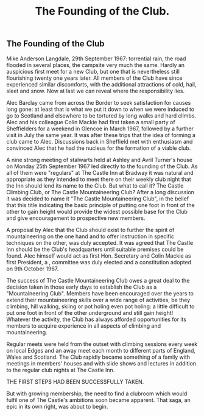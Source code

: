 :SETUP:
#+TITLE: The Founding of the Club.
:END:

** The Founding of the Club
\chapterauthor{by }Mike Anderson
Langdale, 29th September 1967: torrential rain, the  road
flooded in several places, the campsite very much the same.
Hardly an auspicious first meet for a new Club, but one that is
nevertheless still flourishing twenty one years later. All
members of the Club have since experienced similar discomforts,
with the additional attractions of cold, hail, sleet and snow.
Now at last we can reveal where the responsibility lies.

Alec Barclay came from across the Border to seek
satisfaction for causes long gone: at least that is what we put
it down to when we were induced to go to Scotland and elsewhere
to be tortured by long walks and hard climbs. Alec and his
colleague Colin Mackie had first taken a small party of
Sheffielders for a weekend in Glencoe in March 1967, followed by
a further visit in July the same year. It was after these trips
that the idea of forming a club came to Alec. Discussions back in
Sheffield met with enthusiasm and convinced Alec that he had the
nucleus for the formation of a viable club.

A nine strong meeting of stalwarts held at Ashley and Avril
Turner's house on Monday 25th September 1967 led directly to the
founding of the Club. As all of them were "regulars" at The
Castle Inn at Bradway it was natural and appropriate  as they
intended to meet there on their weekly club night  that the Inn
should lend its name to the Club. But what to call it? The Castle
Climbing Club, or The Castle Mountaineering Club? After a long
discussion it was decided to name it "The Castle Mountaineering
Club", in the belief that this title  indicating the basic
principle of putting one foot in front of the other to gain
height  would provide the widest possible base for the Club and
give encouragement to prospective new members.

A proposal by Alec that the Club should exist to further the
spirit of mountaineering on the one hand and to offer instruction
in specific techniques on the other, was duly accepted. It was
agreed that The Castle Inn should be the Club's headquarters
until suitable premises could be found. Alec himself would act as
first Hon. Secretary and Colin Mackie as first President, a ,
committee was duly elected and a constitution adopted on 9th
October 1967.

The success of The Castle Mountaineering Club owes a great
deal to the decision taken in those early days to establish the
Club as a "Mountaineering Club". Members have been encouraged
over the years to extend their mountaineering skills over a wide
range of activities, be they climbing, hill walking, skiing or
pot holing  even pot holing: a little difficult to put one foot
in front of the other underground and still gain height!
Whatever the activity, the Club has always afforded opportunities
for its members to acquire experience in all aspects of climbing
and mountaineering.

Regular meets were held from the outset with climbing
sessions every week on local Edges and an away meet each month to
different parts of England, Wales and Scotland. The Club rapidly
became something of a family with meetings in members' houses and
with slide shows and lectures in addition to the regular club
nights at The Castle Inn.

THE FIRST STEPS HAD BEEN SUCCESSFULLY TAKEN.

But with growing membership, the need to find a clubroom
which would fulfil one of The Castle's ambitions soon became
apparent. That saga, an epic in its own right, was about to
begin.
